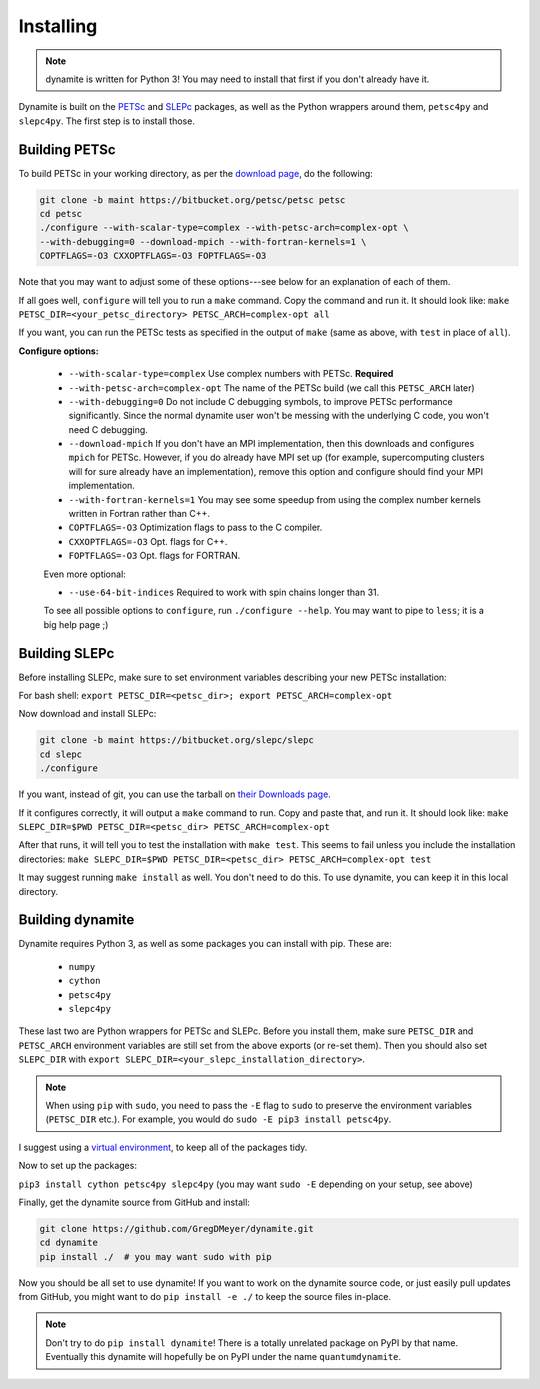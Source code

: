 Installing
==========

.. note ::
    dynamite is written for Python 3! You may need to install that first if you don't already have it.

Dynamite is built on the `PETSc <www.mcs.anl.gov/petsc/>`_ and `SLEPc <http://slepc.upv.es/>`_ packages, as well as the Python wrappers around them, ``petsc4py`` and ``slepc4py``. The first step is to install those.

Building PETSc
--------------

To build PETSc in your working directory, as per the `download page <https://www.mcs.anl.gov/petsc/download/index.html>`_, do the following:

.. code:: bash

    git clone -b maint https://bitbucket.org/petsc/petsc petsc
    cd petsc
    ./configure --with-scalar-type=complex --with-petsc-arch=complex-opt \
    --with-debugging=0 --download-mpich --with-fortran-kernels=1 \
    COPTFLAGS=-O3 CXXOPTFLAGS=-O3 FOPTFLAGS=-O3

Note that you may want to adjust some of these options---see below for an explanation of each of them.

If all goes well, ``configure`` will tell you to run a ``make`` command. Copy the command and run it. It should look like:
``make PETSC_DIR=<your_petsc_directory> PETSC_ARCH=complex-opt all``

If you want, you can run the PETSc tests as specified in the output of ``make`` (same as above, with ``test`` in place of ``all``).

**Configure options:**

 - ``--with-scalar-type=complex`` Use complex numbers with PETSc. **Required**
 - ``--with-petsc-arch=complex-opt`` The name of the PETSc build (we call this ``PETSC_ARCH`` later)
 - ``--with-debugging=0`` Do not include C debugging symbols, to improve PETSc performance significantly. Since the normal dynamite user won't be messing with the underlying C code, you won't need C debugging.
 - ``--download-mpich`` If you don't have an MPI implementation, then this downloads and configures ``mpich`` for PETSc. However, if you do already have MPI set up (for example, supercomputing clusters will for sure already have an implementation), remove this option and configure should find your MPI implementation.
 - ``--with-fortran-kernels=1`` You may see some speedup from using the complex number kernels written in Fortran rather than C++.
 - ``COPTFLAGS=-O3`` Optimization flags to pass to the C compiler.
 - ``CXXOPTFLAGS=-O3`` Opt. flags for C++.
 - ``FOPTFLAGS=-O3`` Opt. flags for FORTRAN.

 Even more optional:

 - ``--use-64-bit-indices`` Required to work with spin chains longer than 31.

 To see all possible options to ``configure``, run ``./configure --help``. You may want to pipe to ``less``; it is a big help page ;)

Building SLEPc
--------------

Before installing SLEPc, make sure to set environment variables describing your new PETSc installation:

For bash shell:
``export PETSC_DIR=<petsc_dir>; export PETSC_ARCH=complex-opt``

Now download and install SLEPc:

.. code:: bash

    git clone -b maint https://bitbucket.org/slepc/slepc
    cd slepc
    ./configure

If you want, instead of git, you can use the tarball on `their Downloads page <http://slepc.upv.es/download/download.htm>`_.

If it configures correctly, it will output a ``make`` command to run. Copy and paste that, and run it. It should look like:
``make SLEPC_DIR=$PWD PETSC_DIR=<petsc_dir> PETSC_ARCH=complex-opt``

After that runs, it will tell you to test the installation with ``make test``. This seems to fail unless you include the installation directories:
``make SLEPC_DIR=$PWD PETSC_DIR=<petsc_dir> PETSC_ARCH=complex-opt test``

It may suggest running ``make install`` as well. You don't need to do this. To use dynamite, you can keep it in this local directory.

Building dynamite
-----------------

Dynamite requires Python 3, as well as some packages you can install with pip. These are:

 - ``numpy``
 - ``cython``
 - ``petsc4py``
 - ``slepc4py``

These last two are Python wrappers for PETSc and SLEPc. Before you install them, make sure ``PETSC_DIR`` and ``PETSC_ARCH`` environment variables are still set from the above exports (or re-set them). Then you should also set ``SLEPC_DIR`` with ``export SLEPC_DIR=<your_slepc_installation_directory>``.

.. note::
    When using ``pip`` with ``sudo``, you need to pass the ``-E`` flag to ``sudo`` to preserve the environment variables (``PETSC_DIR`` etc.). For example, you would do ``sudo -E pip3 install petsc4py``.

I suggest using a `virtual environment <https://docs.python.org/3/library/venv.html>`_, to keep all of the packages tidy.

Now to set up the packages:

``pip3 install cython petsc4py slepc4py``
(you may want ``sudo -E`` depending on your setup, see above)

Finally, get the dynamite source from GitHub and install:

.. code:: bash

    git clone https://github.com/GregDMeyer/dynamite.git
    cd dynamite
    pip install ./  # you may want sudo with pip

Now you should be all set to use dynamite! If you want to work on the dynamite source code, or just easily pull updates from GitHub, you might want to do ``pip install -e ./`` to keep the source files in-place.

.. note::

    Don't try to do ``pip install dynamite``! There is a totally unrelated package on PyPI by that name. Eventually this dynamite will hopefully be on PyPI under the name ``quantumdynamite``.
